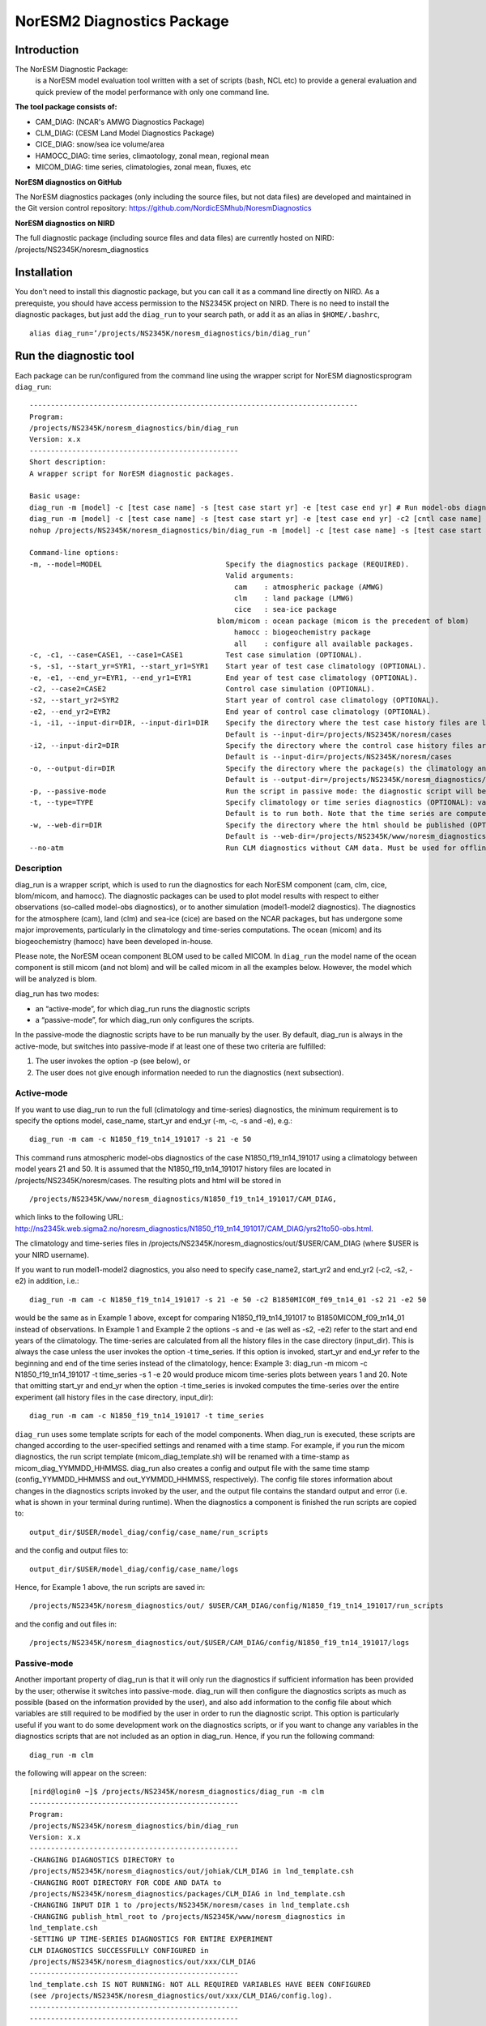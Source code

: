 .. _diag_run:

****************************
NorESM2 Diagnostics Package
****************************

Introduction
============

The NorESM Diagnostic Package:
  is a NorESM model evaluation tool written with a set of scripts (bash, NCL etc) to provide a general evaluation and quick preview of the model performance with only one command line.

**The tool package consists of:**

* CAM_DIAG: (NCAR's AMWG Diagnostics Package)
* CLM_DIAG: (CESM Land Model Diagnostics Package)
* CICE_DIAG: snow/sea ice volume/area
* HAMOCC_DIAG: time series, climaotology, zonal mean, regional mean
* MICOM_DIAG: time series, climatologies, zonal mean, fluxes, etc

**NorESM diagnostics on GitHub**

The NorESM diagnostics packages (only including the source files, but not data files) are developed and maintained in the Git version control repository:
https://github.com/NordicESMhub/NoresmDiagnostics

**NorESM diagnostics on NIRD**

The full diagnostic package (including source files and data files) are currently hosted on NIRD: /projects/NS2345K/noresm_diagnostics

Installation
============

You don't need to install this diagnostic package, but you can call it as a command line directly on NIRD. As a prerequiste, you should have access permission to the NS2345K project on NIRD. There is no need to install the diagnostic packages, but just add the ``diag_run`` to your search path, or add it as an alias in ``$HOME/.bashrc``, 
:: 

  alias diag_run=’/projects/NS2345K/noresm_diagnostics/bin/diag_run’

Run the diagnostic tool
=======================

Each package can be run/configured from the command line using the wrapper script for NorESM diagnosticsprogram ``diag_run``: 

::

  ----------------------------------------------------------------------------- 
  Program:
  /projects/NS2345K/noresm_diagnostics/bin/diag_run
  Version: x.x
  -------------------------------------------------
  Short description:
  A wrapper script for NorESM diagnostic packages.

  Basic usage:
  diag_run -m [model] -c [test case name] -s [test case start yr] -e [test case end yr] # Run model-obs diagnostics
  diag_run -m [model] -c [test case name] -s [test case start yr] -e [test case end yr] -c2 [cntl case name] -s2 [cntl case start yr] -e2 [cntl case end yr] # Run model1-model2 diagnostics
  nohup /projects/NS2345K/noresm_diagnostics/bin/diag_run -m [model] -c [test case name] -s [test case start yr] -e [test case end yr] &> out & # Run model-obs diagnostics in the background with nohup

  Command-line options:
  -m, --model=MODEL                             Specify the diagnostics package (REQUIRED).
                                                Valid arguments:
                                                  cam    : atmospheric package (AMWG)
                                                  clm    : land package (LMWG)
                                                  cice   : sea-ice package
                                              blom/micom : ocean package (micom is the precedent of blom)
                                                  hamocc : biogeochemistry package
                                                  all    : configure all available packages.
  -c, -c1, --case=CASE1, --case1=CASE1          Test case simulation (OPTIONAL).
  -s, -s1, --start_yr=SYR1, --start_yr1=SYR1    Start year of test case climatology (OPTIONAL).
  -e, -e1, --end_yr=EYR1, --end_yr1=EYR1        End year of test case climatology (OPTIONAL).
  -c2, --case2=CASE2                            Control case simulation (OPTIONAL).
  -s2, --start_yr2=SYR2                         Start year of control case climatology (OPTIONAL).
  -e2, --end_yr2=EYR2                           End year of control case climatology (OPTIONAL).
  -i, -i1, --input-dir=DIR, --input-dir1=DIR    Specify the directory where the test case history files are located (OPTIONAL).
                                                Default is --input-dir=/projects/NS2345K/noresm/cases
  -i2, --input-dir2=DIR                         Specify the directory where the control case history files are located (OPTIONAL).
                                                Default is --input-dir=/projects/NS2345K/noresm/cases
  -o, --output-dir=DIR                          Specify the directory where the package(s) the climatology and time-series files should be stored (OPTIONAL).
                                                Default is --output-dir=/projects/NS2345K/noresm_diagnostics/out/$USER
  -p, --passive-mode                            Run the script in passive mode: the diagnostic script will be configured but not executed (OPTIONAL).
  -t, --type=TYPE                               Specify climatology or time series diagnostics (OPTIONAL): valid options are --type=climo and --type=time_series.
                                                Default is to run both. Note that the time series are computed over the entire simulation.
  -w, --web-dir=DIR                             Specify the directory where the html should be published (OPTIONAL).
                                                Default is --web-dir=/projects/NS2345K/www/noresm_diagnostics
  --no-atm                                      Run CLM diagnostics without CAM data. Must be used for offline CLM simulations.
 

::


Description
------------

diag_run is a wrapper script, which is used to run the diagnostics for each NorESM component
(cam, clm, cice, blom/micom, and hamocc). The diagnostic packages can be used to plot model results
with respect to either observations (so-called model-obs diagnostics), or to another simulation
(model1-model2 diagnostics). The diagnostics for the atmosphere (cam), land (clm) and sea-ice
(cice) are based on the NCAR packages, but has undergone some major improvements, particularly
in the climatology and time-series computations. The ocean (micom) and its biogeochemistry
(hamocc) have been developed in-house.

Please note, the NorESM ocean component BLOM used to be called MICOM. In ``diag_run`` the model name of the ocean component is still micom (and not blom) and will be called micom in all the examples below. However, the model which will be analyzed is blom.  

diag_run has two modes: 

-  an “active-mode”, for which diag_run runs the diagnostic scripts 
-  a “passive-mode”, for which diag_run only configures the scripts. 

In the passive-mode the
diagnostic scripts have to be run manually by the user. By default, diag_run is always in the active-mode, 
but switches into passive-mode if at least one of these two criteria are fulfilled:

1. The user invokes the option -p (see below), or
2. The user does not give enough information needed to run the diagnostics (next subsection).

Active-mode
-------------

If you want to use diag_run to run the full (climatology and time-series) diagnostics, the minimum
requirement is to specify the options model, case_name, start_yr and end_yr
(-m, -c, -s and -e), e.g.: ::

  diag_run -m cam -c N1850_f19_tn14_191017 -s 21 -e 50
  
This command runs atmospheric model-obs diagnostics of the case N1850_f19_tn14_191017 using
a climatology between model years 21 and 50. It is assumed that the N1850_f19_tn14_191017
history files are located in /projects/NS2345K/noresm/cases. The resulting plots and html will be
stored in ::

  /projects/NS2345K/www/noresm_diagnostics/N1850_f19_tn14_191017/CAM_DIAG,
  
which links to the following URL: 
http://ns2345k.web.sigma2.no/noresm_diagnostics/N1850_f19_tn14_191017/CAM_DIAG/yrs21to50-obs.html.

The climatology and time-series files in /projects/NS2345K/noresm_diagnostics/out/$USER/CAM_DIAG (where $USER is your NIRD username).


If you want to run model1-model2 diagnostics, you also need to specify case_name2, start_yr2 and
end_yr2 (-c2, -s2, -e2) in addition, i.e.: ::

  diag_run -m cam -c N1850_f19_tn14_191017 -s 21 -e 50 -c2 B1850MICOM_f09_tn14_01 -s2 21 -e2 50
  
would be the same as in Example 1 above, except for comparing N1850_f19_tn14_191017 to
B1850MICOM_f09_tn14_01 instead of observations.
In Example 1 and Example 2 the options -s and -e (as well as -s2, -e2) refer to the start and end
years of the climatology. The time-series are calculated from all the history files in the case
directory (input_dir). This is always the case unless the user invokes the option -t time_series. If
this option is invoked, start_yr and end_yr refer to the beginning and end of the time series instead
of the climatology, hence:
Example 3:
diag_run -m micom -c N1850_f19_tn14_191017 -t time_series -s 1 -e 20
would produce micom time-series plots between years 1 and 20. Note that omitting start_yr and
end_yr when the option -t time_series is invoked computes the time-series over the entire
experiment (all history files in the case directory, input_dir): ::

   diag_run -m cam -c N1850_f19_tn14_191017 -t time_series
   
``diag_run`` uses some template scripts for each of the model components. When diag_run is executed,
these scripts are changed according to the user-specified settings and renamed with a time stamp.
For example, if you run the micom diagnostics, the run script template (micom_diag_template.sh)
will be renamed with a time-stamp as micom_diag_YYMMDD_HHMMSS.
diag_run also creates a config and output file with the same time stamp
(config_YYMMDD_HHMMSS and out_YYMMDD_HHMMSS, respectively). The config file
stores information about changes in the diagnostics scripts invoked by the user, and the output file
contains the standard output and error (i.e. what is shown in your terminal during runtime).
When the diagnostics a component is finished the run scripts are copied to: ::

  output_dir/$USER/model_diag/config/case_name/run_scripts
  
and the config and output files to: ::

  output_dir/$USER/model_diag/config/case_name/logs
  
Hence, for Example 1 above, the run scripts are saved in: ::

  /projects/NS2345K/noresm_diagnostics/out/ $USER/CAM_DIAG/config/N1850_f19_tn14_191017/run_scripts
  
and the config and out files in: ::

  /projects/NS2345K/noresm_diagnostics/out/$USER/CAM_DIAG/config/N1850_f19_tn14_191017/logs

Passive-mode
-------------
Another important property of diag_run is that it will only run the diagnostics if sufficient
information has been provided by the user; otherwise it switches into passive-mode. diag_run will
then configure the diagnostics scripts as much as possible (based on the information provided by the
user), and also add information to the config file about which variables are still required to be
modified by the user in order to run the diagnostic script. This option is particularly useful if you
want to do some development work on the diagnostics scripts, or if you want to change any
variables in the diagnostics scripts that are not included as an option in diag_run. Hence, if you run
the following command::

  diag_run -m clm


the following will appear on the screen:

::

  [nird@login0 ~]$ /projects/NS2345K/noresm_diagnostics/diag_run -m clm
  -------------------------------------------------
  Program:
  /projects/NS2345K/noresm_diagnostics/bin/diag_run
  Version: x.x
  -------------------------------------------------
  -CHANGING DIAGNOSTICS DIRECTORY to
  /projects/NS2345K/noresm_diagnostics/out/johiak/CLM_DIAG in lnd_template.csh
  -CHANGING ROOT DIRECTORY FOR CODE AND DATA to
  /projects/NS2345K/noresm_diagnostics/packages/CLM_DIAG in lnd_template.csh
  -CHANGING INPUT DIR 1 to /projects/NS2345K/noresm/cases in lnd_template.csh
  -CHANGING publish_html_root to /projects/NS2345K/www/noresm_diagnostics in
  lnd_template.csh
  -SETTING UP TIME-SERIES DIAGNOSTICS FOR ENTIRE EXPERIMENT
  CLM DIAGNOSTICS SUCCESSFULLY CONFIGURED in
  /projects/NS2345K/noresm_diagnostics/out/xxx/CLM_DIAG
  -------------------------------------------------
  lnd_template.csh IS NOT RUNNING: NOT ALL REQUIRED VARIABLES HAVE BEEN CONFIGURED
  (see /projects/NS2345K/noresm_diagnostics/out/xxx/CLM_DIAG/config.log).
  -------------------------------------------------
  -------------------------------------------------
  TOTAL diag_run RUNTIME: 0m2s
  -CLM diagnostics: 0m2s
  -------------------------------------------------
  DONE: fr. 20. april 15:37:42 +0200 2018

::

The (semi-configured) run script has then been copied to
/projects/NS2345K/noresm_diagnostics/out/<username>/CLM_DIAG/lnd_template.csh,
and all information about the configuration is contained in
/projects/NS2345K/noresm_diagnostics/out/<username>/CLM_DIAG/config.log

Options
-------
diag_run options (flags) typically come in both short (single-letter) and long forms. A complete
description of all options is given below in alphabetical order of the short option letter. When
invoked without options, diag_run prints a table containing all options along with some examples
(see also below). ::

  -c case_name (-c1, --case, --case1)
  
Name of the test case experiment that you want to run diagnostics for. This option is required if you
want to use diag_run in active-mode. ::

  -c2 case_name2 (--case2)
 
Name of the control case experiment. This option is required if you want to run model1-model2
diagnostics in active-mode. ::

  -e end_year (-e1,--end_yr,--end_yr1)
  
If –type=time_series, this option refers to the end year of time-series for case_name. Otherwise, it
refers to the end year of climatology. This option is optional if –type=time_series, but required for
active-mode diagnostics if –type=climo or if type is not invoked. ::

  -e2 end_year (--end_yr2)
  
If –type=time_series, this option refers to the end year of time-series for case_name2. Otherwise, it
refers to the end year of climatology. This option is optional if –type=time_series, but required for
active-mode model1-model2 diagnostics if –type=climo or if type is not invoked. ::

  -i input_dir (-i1, --input-dir, --input-dir1)
  
Name of the root directory of the monthly history files for case_name. For example, if your micom
history files are located in /this/is/a/directory/case1/ocn/hist, this option should be set to
input_dir=/this/is/a/directory. Default is input_dir=/projects/NS2345K/noresm/cases . ::

  -i2 input-dir2 (--input-dir2)
  
Name of the root directory of the monthly history files for case_name2. Also here, default is
input_dir2=/projects/NS2345K/noresm/cases . ::

  -m model (--model)

Name of the model you want to run the diagnostics for. Valid options are cam, clm, cice, micom,
hamocc and all. This is the only option that is required for both the active and passive mode. If you
invoke the “all” option, the cam, clm, cice, micom and hamocc diagnostics will be run
subsequently. It is also possible to combine different models as you wish within this option: for
example, if you only want to run cam and clm diagnostics, you can simply add the names of those
models and separate them with a comma (-m cam,clm). ::

  --no-atm
  
This option, which takes no argument, skips the usage of CAM history files in the CLM
diagnostics. This option is necessary for offline CLM simulations. ::

  -o output_dir (--output_dir)
  
Root directory where you want to store the output from the diagnostics (i.e. the climatology and
time-series files). For example, if you set output_dir=/just/another/directory, the climatology and
time-series files from the micom diagnostics will be stored in::

  /just/another/directory/MICOM_DIAG/. 
  
Default is::

  output_dir=/projects/NS2345K/noresm_diagnostics/out/$USER
  
where $USER is your user name on NIRD. ::

  -p, --passive-mode
  
This option, which takes no argument, forces diag_run into passive-mode. This means, even if you
have given sufficient information to run in active-mode, the diagnostic scripts will not be executed. ::

 -s start_year (-s1,--start_yr,--start_yr1)
 
If –type=time_series, this option refers to the start year of time-series for case_name. Otherwise, it
refers to the start year of climatology. This option is optional if –type=time_series, but required for
active-mode diagnostics if –type=climo or if type is not invoked. ::

  -s2 start_year2 (--start_yr2)
  
If –type=time_series, this option refers to the start year of time-series for case_name2. Otherwise, it
refers to the start year of climatology. This option is optional if –type=time_series, but required for
active-mode model1-model2 diagnostics if –type=climo or if type is not invoked. ::

  -t type (--type)
  
Specifies if you only run climatology or time-series diagnostics: valid options are --type=climo and
--type=time_series. Default is to run both. ::

  -w webdir (--web-dir)
  
Specifies the directory where the html should be stored. This directory should preferably be linked
to a web server so that one can look at the results with a web browser. Default is::

  --web-dir=/projects/NS2345K/www/noresm_diagnostics/
  

Examples
--------

Model-obs diagnostics of case=N1850_f19_tn11_exp1 (climatology between yrs 21 and 50) for all
model components: ::

  diag_run -m all -c N1850_f19_tn11_exp1 -s 21 -e 50
  
  
Model-obs diagnostics in CAM, publish the html in /path/to/my/html: ::

  diag_run -m cam -c N1850_f19_tn11_exp1 -s 21 -e 50 -w /path/to/my/html
  
  
Model-obs time-series diagnostics in MICOM for all years the model output directory
(/projects/NS2345K/noresm/cases/N1850_f19_tn11_exp1/ocn/hist/): ::

  diag_run -m micom -c N1850_f19_tn11_exp1 -t time_series
  
  
Configure (but do not run) model-obs diagnostics for CICE: ::

  diag_run -m cice -c N1850_f19_tn11_exp1 -s 21 -e 50 -p
  
Model1-model2 diagnostics for CLM with user-specified history file directories: ::

  diag_run -m clm -c N1850_f19_tn11_exp1 -s 21 -e 50 -i /input/directory1 -c2
  
  
N1850_f19_tn11_exp2 -s2 21 -e2 50 -i2 /input/directory2
Model-obs climatology diagnostics (no time series) for MICOM: ::

  diag_run -m micom -c N1850_f19_tn11_exp1 -s 21 -e 50 -t climo
  
Install CAM diagnostics in /my/dir with minimal configuration: ::

  diag_run -m cam -o /my/dir
  
Model-obs diagnostics for MICOM and HAMOCC: ::

  diag_run -m micom,hamocc -c N1850OC_f19_tn11_exp1 -s 21 -e 50
  
Model-obs time-series diagnostics for an offline (uncoupled) CLM simulation: ::

  diag_run -m clm -c N1850_f19_tn11_clmexp1 -s 71 -e 100 --no-atm
  
Model-obs time-series diagnostics in HAMOCC between yrs 31 and 100: ::

  diag_run -m hamocc -c N1850OC_f19_tn11_exp1 -s 31 -e 100 -t time_series
  

